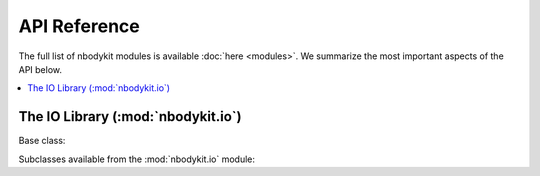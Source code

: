 API Reference
=============

The full list of nbodykit modules is available :doc:`here <modules>`. We
summarize the most important aspects of the API below.

.. contents::
   :depth: 2
   :local:
   :backlinks: none

.. _api-io:

The IO Library (:mod:`nbodykit.io`)
-----------------------------------

Base class:

.. autosummary::

  ~nbodykit.io.base.FileType

Subclasses available from the :mod:`nbodykit.io` module:


.. autosummary::

  ~nbodykit.io.bigfile.BigFile
  ~nbodykit.io.binary.BinaryFile
  ~nbodykit.io.csv.CSVFile
  ~nbodykit.io.fits.FITSFile
  ~nbodykit.io.hdf.HDFFile
  ~nbodykit.io.stack.FileStack
  ~nbodykit.io.tpm.TPMBinaryFile
  ~nbodykit.io.gadget.Gadget1File
